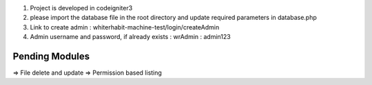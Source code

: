1) Project is developed in codeigniter3
2) please import the database file in the root directory and update required parameters in database.php
3) Link to create admin : whiterhabit-machine-test/login/createAdmin
4) Admin username and password, if already exists : wrAdmin : admin123


Pending Modules 
----------------
=> File delete and update
=> Permission based listing

